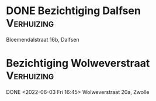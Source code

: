 #+DESCRIPTION: Events
#+CATEGORY:    Events
#+STARTUP:     hidestars
#+STARTUP:     overview
#+FILETAGS:    prive
* DONE Bezichtiging Dalfsen                                      :Verhuizing:
CLOSED: [2022-06-03 Fri 15:19] SCHEDULED: <2022-06-03 Fri 14:55>
Bloemendalstraat 16b, Dalfsen
* Bezichtiging Wolweverstraat                                    :Verhuizing:
DONE <2022-06-03 Fri 16:45>
Wolweverstraat 20a, Zwolle
